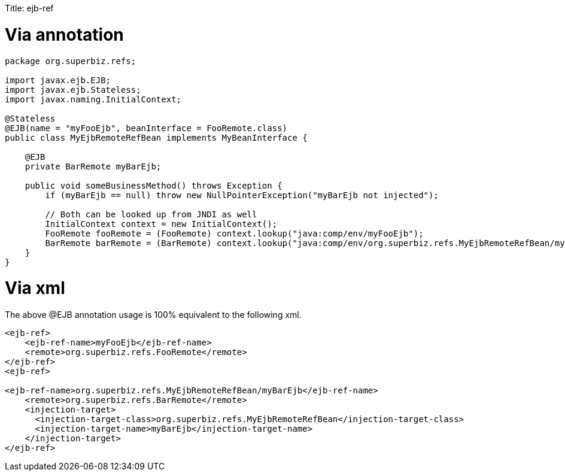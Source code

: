 :doctype: book

Title: ejb-ref +++<a name="ejb-ref-Viaannotation">++++++</a>+++

= Via annotation

....
package org.superbiz.refs;

import javax.ejb.EJB;
import javax.ejb.Stateless;
import javax.naming.InitialContext;

@Stateless
@EJB(name = "myFooEjb", beanInterface = FooRemote.class)
public class MyEjbRemoteRefBean implements MyBeanInterface {

    @EJB
    private BarRemote myBarEjb;

    public void someBusinessMethod() throws Exception {
        if (myBarEjb == null) throw new NullPointerException("myBarEjb not injected");

        // Both can be looked up from JNDI as well
        InitialContext context = new InitialContext();
        FooRemote fooRemote = (FooRemote) context.lookup("java:comp/env/myFooEjb");
        BarRemote barRemote = (BarRemote) context.lookup("java:comp/env/org.superbiz.refs.MyEjbRemoteRefBean/myBarEjb");
    }
}
....

+++<a name="ejb-ref-Viaxml">++++++</a>+++

= Via xml

The above @EJB annotation usage is 100% equivalent to the following xml.

....
<ejb-ref>
    <ejb-ref-name>myFooEjb</ejb-ref-name>
    <remote>org.superbiz.refs.FooRemote</remote>
</ejb-ref>
<ejb-ref>

<ejb-ref-name>org.superbiz.refs.MyEjbRemoteRefBean/myBarEjb</ejb-ref-name>
    <remote>org.superbiz.refs.BarRemote</remote>
    <injection-target>
      <injection-target-class>org.superbiz.refs.MyEjbRemoteRefBean</injection-target-class>
      <injection-target-name>myBarEjb</injection-target-name>
    </injection-target>
</ejb-ref>
....
